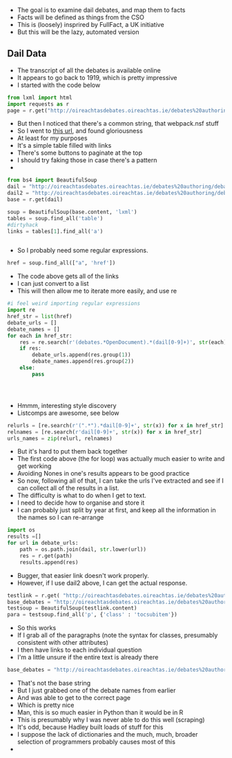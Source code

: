 

- The goal is to examine dail debates, and map them to facts
- Facts will be defined as things from the CSO
- This is (loosely) insprired by FullFact, a UK initiative
- But this will be the lazy, automated version
** Dail Data

- The transcript of all the debates is available online
- It appears to go back to 1919, which is pretty impressive
- I started with the code below

#+BEGIN_SRC python
from lxml import html
import requests as r
page = r.get("http://oireachtasdebates.oireachtas.ie/debates%20authoring/debateswebpack.nsf/takes/dail2017011700003?opendocument#A00100")
#+END_SRC

- But then I noticed that there's a common string, that webpack.nsf stuff
- So I went to [[http://oireachtasdebates.oireachtas.ie/debates%2520authoring/debateswebpack.nsf/takes/][this url]], and found gloriousness
- At least for my purposes
- It's a simple table filled with links
- There's some buttons to paginate at the top
- I should try faking those in case there's a pattern
- 

#+BEGIN_SRC python
from bs4 import BeautifulSoup
dail = "http://oireachtasdebates.oireachtas.ie/debates%20authoring/debateswebpack.nsf/takes?OpenView&Start=1"
dail2 = "http://oireachtasdebates.oireachtas.ie/debates%20authoring/debateswebpack.nsf/takes/dail2017011800001?opendocument"
base = r.get(dail)

soup = BeautifulSoup(base.content, 'lxml')
tables = soup.find_all('table')
#dirtyhack
links = tables[1].find_all('a')


#+END_SRC


- So I probably need some regular expressions. 

#+BEGIN_SRC python
href = soup.find_all(["a", 'href'])
#+END_SRC

- The code above gets all of the links
- I can just convert to a list
- This will then allow me to iterate more easily, and use re

#+BEGIN_SRC python
#i feel weird importing regular expressions
import re
href_str = list(href)
debate_urls = []
debate_names = []
for each in href_str:
    res = re.search(r'(debates.*OpenDocument).*(dail[0-9]+)', str(each))
    if res:
        debate_urls.append(res.group(1))
        debate_names.append(res.group(2))
    else:
        pass
    



#+END_SRC

- Hmmm, interesting style discovery
- Listcomps are awesome, see below

#+BEGIN_SRC python
relurls = [re.search(r'(".*").*dail[0-9]+', str(x)) for x in href_str]
relnames = [re.search(r'dail[0-9]+', str(x)) for x in href_str]
urls_names = zip(relurl, relnames)
#+END_SRC

- But it's hard to put them back together
- The first code above (the for loop) was actually much easier to write and get working
- Avoiding Nones in one's results appears to be good practice
- So now, following all of that, I can take the urls I've extracted and see if I can collect all of the results in a list.
- The difficulty is what to do when I get to text.
- I need to decide how to organise and store it
- I can probably just split by year at first, and keep all the information in the names so I can re-arrange



#+BEGIN_SRC python
import os
results =[]
for url in debate_urls:
    path = os.path.join(dail, str.lower(url))
    res = r.get(path)
    results.append(res)
#+END_SRC



- Bugger, that easier link doesn't work properly.
- However, if I use dail2 above, I can get the actual response. 

#+BEGIN_SRC python
testlink = r.get( "http://oireachtasdebates.oireachtas.ie/debates%20authoring/debateswebpack.nsf/takes/dail2017011800001?opendocument")
base_debates = "http://oireachtasdebates.oireachtas.ie/debates%20authoring/debateswebpack.nsf/takes/dail2017011800001?opendocument"
testsoup = BeautifulSoup(testlink.content)
para = testsoup.find_all('p', {'class' : 'tocsubitem'})
#+END_SRC

- So this works
- If I grab all of the paragraphs (note the syntax for classes, presumably consistent with other attributes)
- I then have links to each individual question
- I'm a little unsure if the entire text is already there

#+BEGIN_SRC python
base_debates = "http://oireachtasdebates.oireachtas.ie/debates%20authoring/debateswebpack.nsf/takes/dail1919012200012?opendocument"
#+END_SRC

- That's not the base string
- But I just grabbed one of the debate names from earlier
- And was able to get to the correct page
- Which is pretty nice
- Man, this is so much easier in Python than it would be in R
- This is presumably why I was never able to do this well (scraping)
- It's odd, because Hadley built loads of stuff for this
- I suppose the lack of dictionaries and the much, much, broader selection of programmers probably causes most of this
- 









